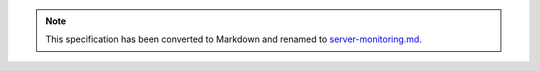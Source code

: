 
.. note::
  This specification has been converted to Markdown and renamed to
  `server-monitoring.md <server-monitoring.md>`_.  
